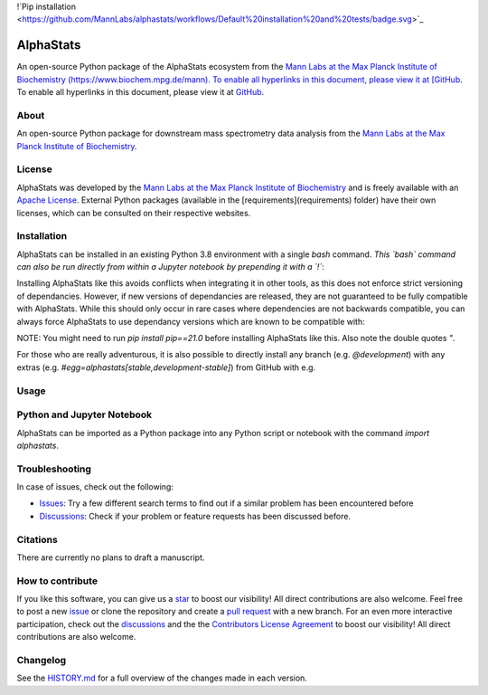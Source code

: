 !`Pip installation <https://github.com/MannLabs/alphastats/workflows/Default%20installation%20and%20tests/badge.svg>`_

**AlphaStats**
==============

An open-source Python package of the AlphaStats ecosystem from the `Mann Labs at the Max Planck Institute of Biochemistry (https://www.biochem.mpg.de/mann). To enable all hyperlinks in this document, please view it at [GitHub <https://github.com/MannLabs/alphatemplate>`_. To enable all hyperlinks in this document, please view it at `GitHub <https://github.com/MannLabs/alphatemplate>`_.


About
------------
An open-source Python package for downstream mass spectrometry data analysis from the `Mann Labs at the Max Planck Institute of Biochemistry <https://www.biochem.mpg.de/mann>`_.


License
------------

AlphaStats was developed by the `Mann Labs at the Max Planck Institute of Biochemistry <https://www.biochem.mpg.de/mann>`_ 
and is freely available with an `Apache License <LICENSE.txt>`_. External Python 
packages (available in the [requirements](requirements) folder) have their own licenses, 
which can be consulted on their respective websites.


Installation
------------

AlphaStats can be installed in an existing Python 3.8 environment with a single `bash` command. *This `bash` command can also be run 
directly from within a Jupyter notebook by prepending it with a `!`*:

.. code-block:: bash
  $ pip install alphastats


Installing AlphaStats like this avoids conflicts when integrating it in other tools, as this does not enforce strict versioning of dependancies. However, if new versions of dependancies are released, they are not guaranteed to be fully compatible with AlphaStats. While this should only occur in rare cases where dependencies are not backwards compatible, you can always force AlphaStats to use dependancy versions which are known to be compatible with:

.. code-block:: bash
  $ pip install "alphastats[stable]"

NOTE: You might need to run `pip install pip==21.0` before installing AlphaStats like this. Also note the double quotes `"`.

For those who are really adventurous, it is also possible to directly install any branch (e.g. `@development`) with any extras (e.g. `#egg=alphastats[stable,development-stable]`) from GitHub with e.g.

.. code-block:: bash
  $ pip install "git+https://github.com/MannLabs/alphastats.git@development#egg=alphastats[stable,development-stable]"



Usage
------------



Python and Jupyter Notebook
------------------------

AlphaStats can be imported as a Python package into any Python script or notebook with the command `import alphastats`.


Troubleshooting
------------

In case of issues, check out the following:

* `Issues <https://github.com/MannLabs/alphastats/issues>`_: Try a few different search terms to find out if a similar problem has been encountered before

* `Discussions <https://github.com/MannLabs/alphastats/discussions>`_: Check if your problem or feature requests has been discussed before.


Citations
------------

There are currently no plans to draft a manuscript.


How to contribute
------------------------


If you like this software, you can give us a `star <https://github.com/MannLabs/alphastats/stargazers>`_ to boost our visibility! 
All direct contributions are also welcome. Feel free to post a new `issue <https://github.com/MannLabs/alphastats/issues>`_ or clone the 
repository and create a `pull request <https://github.com/MannLabs/alphastats/pulls>`_ with a new branch. For an even more interactive 
participation, check out the `discussions <https://github.com/MannLabs/alphastats/discussions>`_ and the 
the `Contributors License Agreement <misc/CLA.md>`_  to boost our visibility! All direct contributions are also welcome. 


Changelog
------------

See the `HISTORY.md <HISTORY.md>`_ for a full overview of the changes made in each version.

